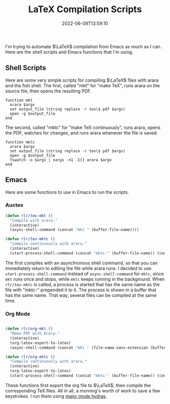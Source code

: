 #+TITLE: LaTeX Compilation Scripts
#+tags[]: latex emacs org
#+date: 2022-06-09T13:59:10
#+mathjax: true

I'm trying to automate \(\LaTeX\) compilation from Emacs as much as I can. Here are the shell scripts and Emacs functions that I'm using.
** Shell Scripts

Here are some very simple scripts for compiling \(\LaTeX\) files with arara and the fish shell. The first, called "mkt" for "make TeX", runs arara on the source file, then opens the resulting PDF.

#+begin_src 
function mkt 
  arara $argv 
  set output_file (string replace -r tex\$ pdf $argv) 
  open -g $output_file 
end
#+end_src

The second, called "mktc" for "make TeX continuously", runs arara, opens the PDF, watches for changes, and runs arara whenever the file is saved.

#+begin_src fish
function mktc
  arara $argv
  set output_file (string replace -r tex\$ pdf $argv)
  open -g $output_file
  fswatch -o $argv | xargs -n1 -I{} arara $argv
end
#+end_src

** Emacs

Here are some functions to use in Emacs to run the scripts.

*** Auctex

#+begin_src emacs-lisp
(defun rlr/tex-mkt ()
  "Compile with arara."
  (interactive)
  (async-shell-command (concat "mkt " (buffer-file-name))))

(defun rlr/tex-mktc ()
  "Compile continuously with arara."
  (interactive)
  (start-process-shell-command (concat "mktc-" (buffer-file-name)) (concat "mktc-" (buffer-file-name)) (concat "mktc " (buffer-file-name))))
#+end_src

The first compiles with an asynchronous shell command, so that you can immediately return to editing the file while arara runs. I decided to use ~start-process-shell-command~ instead of ~async-shell-command~ for ~mktc~, since ~mkt~ runs once and stops, while ~mktc~ keeps running in the background. When ~rlr/tex-mktc~ is called, a process is started that has the same name as the file with "mktc-" prepended it to it. The process is shown in a buffer that has the same name. That way, several files can be compiled at the same time.

*** Org Mode

#+begin_src emacs-lisp

(defun rlr/org-mkt ()
  "Make PDF with Arara."
  (interactive)
  (org-latex-export-to-latex)
  (async-shell-command (concat "mkt " (file-name-sans-extension (buffer-file-name))".tex")))

(defun rlr/org-mktc ()
  "Compile continuously with arara."
  (interactive)
  (org-latex-export-to-latex)
  (start-process-shell-command (concat "mktc-" (buffer-file-name)) (concat "mktc-" (buffer-file-name)) (concat "mktc " (file-name-sans-extension (buffer-file-name))".tex")))
#+end_src

These functions first export the org file to \(\LaTeX\), then compile the corresponding TeX files. All in all, a morning's worth of work to save a few keystrokes. I run them using [[https://github.com/jerrypnz/major-mode-hydra.el][major mode hydras]].

